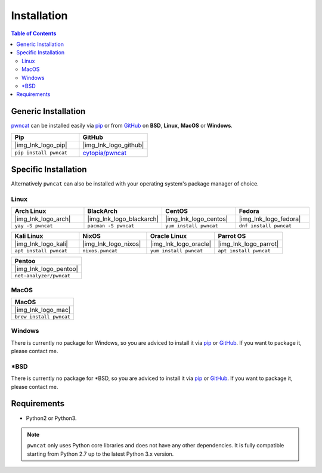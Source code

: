 .. |img_lnk_logo_github| raw:: html

   <a title="pwncat GitHub" target="_blank" href="https://github.com/cytopia/pwncat">
     <img src="https://raw.githubusercontent.com/cytopia/icons/master/64x64/github.png" />
   </a>

.. |img_lnk_logo_pip| raw:: html

   <a title="Install pwncat on BSD, Linux, MacOS or Windows with Python Pip" target="_blank" href="https://pypi.org/project/pwncat/">
     <img src="https://raw.githubusercontent.com/cytopia/icons/master/64x64/python.png" />
   </a>

.. |img_lnk_logo_mac| raw:: html

   <a title="Install pwncat on MacOS with homebrew" target="_blank" href="https://formulae.brew.sh/formula/pwncat#default">
     <img src="https://raw.githubusercontent.com/cytopia/icons/master/64x64/osx.png" />
   </a>

.. |img_lnk_logo_arch| raw:: html

   <a title="Install pwncat on Arch Linux" target="_blank" href="https://aur.archlinux.org/packages/pwncat/">
     <img src="https://raw.githubusercontent.com/cytopia/icons/master/64x64/archlinux.png" />
   </a>

.. |img_lnk_logo_blackarch| raw:: html

   <a title="Install pwncat on BlackArch" target="_blank" href="https://www.blackarch.org/tools.html">
     <img src="https://raw.githubusercontent.com/cytopia/icons/master/64x64/blackarch.png" />
   </a>

.. |img_lnk_logo_centos| raw:: html

   <a title="Install pwncat on CentOS" target="_blank" href="https://pkgs.org/download/pwncat">
     <img src="https://raw.githubusercontent.com/cytopia/icons/master/64x64/centos.png" />
   </a>

.. |img_lnk_logo_fedora| raw:: html

   <a title="Install pwncat on Fedora" target="_blank" href="https://src.fedoraproject.org/rpms/pwncat">
     <img src="https://raw.githubusercontent.com/cytopia/icons/master/64x64/fedora.png" />
   </a>

.. |img_lnk_logo_kali| raw:: html

   <a title="Install pwncat on Kali Linux" target="_blank" href="https://gitlab.com/kalilinux/packages/pwncat">
     <img src="https://raw.githubusercontent.com/cytopia/icons/master/64x64/kali.png" />
   </a>

.. |img_lnk_logo_nixos| raw:: html

   <a title="Install pwncat on NixOS" target="_blank" href="https://search.nixos.org/packages?channel=unstable&query=pwncat">
     <img src="https://raw.githubusercontent.com/cytopia/icons/master/64x64/nixos.png" />
   </a>

.. |img_lnk_logo_oracle| raw:: html

   <a title="Install pwncat on Oracle Linux" target="_blank" href="https://yum.oracle.com/repo/OracleLinux/OL8/developer/EPEL/x86_64/index.html">
     <img src="https://raw.githubusercontent.com/cytopia/icons/master/64x64/oracle-linux.png" />
   </a>

.. |img_lnk_logo_parrot| raw:: html

   <a title="Install pwncat on Parrot OS" target="_blank" href="https://repology.org/project/pwncat/versions">
     <img src="https://raw.githubusercontent.com/cytopia/icons/master/64x64/parrot.png" />
   </a>

.. |img_lnk_logo_pentoo| raw:: html

   <a title="Install pwncat on Pentoo" target="_blank" href="https://repology.org/project/pwncat/versions">
     <img src="https://raw.githubusercontent.com/cytopia/icons/master/64x64/pentoo.png" />
   </a>


.. _installation:

************
Installation
************


.. contents:: Table of Contents
   :local:
   :class: local-toc


Generic Installation
====================

`pwncat <https://github.com/cytopia/pwncat>`_ can be installed easily via `pip <https://pypi.org/project/pwncat/>`_ or from `GitHub <https://github.com/cytopia/pwncat>`_ on **BSD**, **Linux**, **MacOS** or **Windows**.


.. list-table::
   :widths: 25 25
   :header-rows: 1
   :class: install

   * - Pip
     - GitHub
   * - |img_lnk_logo_pip|
     - |img_lnk_logo_github|
   * - ``pip install pwncat``
     - `cytopia/pwncat <https://github.com/cytopia/pwncat>`_


Specific Installation
=====================

Alternatively ``pwncat`` can also be installed with your operating system's package manager of choice.


Linux
-----

.. list-table::
   :widths: 25 25 25 25
   :header-rows: 1
   :class: install

   * - Arch Linux
     - BlackArch
     - CentOS
     - Fedora
   * - |img_lnk_logo_arch|
     - |img_lnk_logo_blackarch|
     - |img_lnk_logo_centos|
     - |img_lnk_logo_fedora|
   * - ``yay -S pwncat``
     - ``pacman -S pwncat``
     - ``yum install pwncat``
     - ``dnf install pwncat``

.. list-table::
   :widths: 25 25 25 25
   :header-rows: 1
   :class: install

   * - Kali Linux
     - NixOS
     - Oracle Linux
     - Parrot OS
   * - |img_lnk_logo_kali|
     - |img_lnk_logo_nixos|
     - |img_lnk_logo_oracle|
     - |img_lnk_logo_parrot|
   * - ``apt install pwncat``
     - ``nixos.pwncat``
     - ``yum install pwncat``
     - ``apt install pwncat``


.. list-table::
   :widths: 25
   :header-rows: 1
   :class: install

   * - Pentoo
   * - |img_lnk_logo_pentoo|
   * - ``net-analyzer/pwncat``


MacOS
-----

.. list-table::
   :widths: 25
   :header-rows: 1
   :class: install

   * - MacOS
   * - |img_lnk_logo_mac|
   * - ``brew install pwncat``


Windows
-------

There is currently no package for Windows, so you are adviced to install it via `pip <https://pypi.org/project/pwncat/>`_ or `GitHub <https://github.com/cytopia/pwncat>`_. If you want to package it, please contact me.


\*BSD
-----

There is currently no package for \*BSD, so you are adviced to install it via `pip <https://pypi.org/project/pwncat/>`_ or `GitHub <https://github.com/cytopia/pwncat>`_. If you want to package it, please contact me.



Requirements
============

* Python2 or Python3.


.. note::
     ``pwncat`` only uses Python core libraries and does not have any other dependencies. It is fully compatible starting from Python 2.7 up to the latest Python 3.x version.
